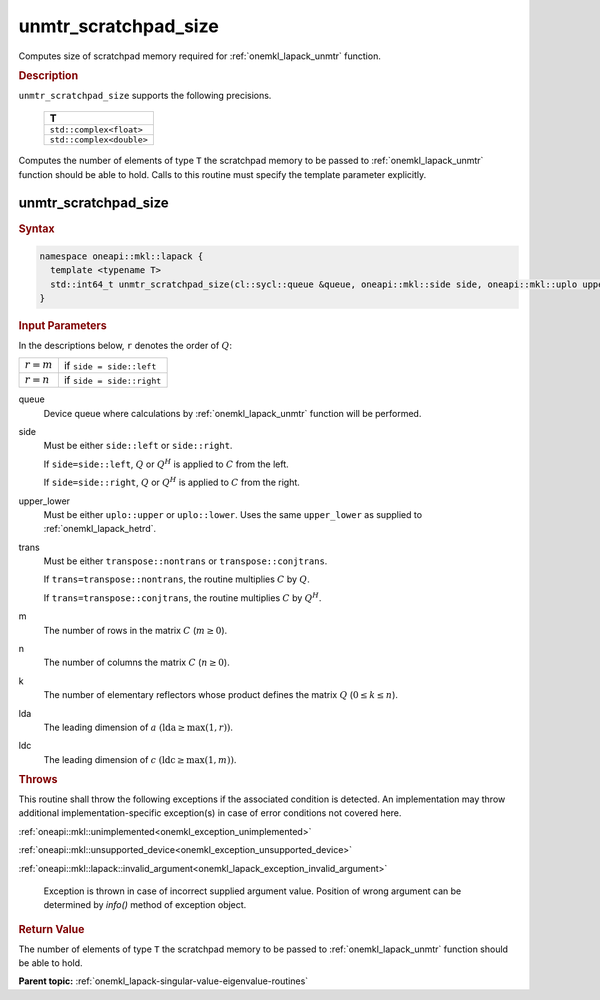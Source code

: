 .. SPDX-FileCopyrightText: 2019-2020 Intel Corporation
..
.. SPDX-License-Identifier: CC-BY-4.0

.. _onemkl_lapack_unmtr_scratchpad_size:

unmtr_scratchpad_size
=====================

Computes size of scratchpad memory required for :ref:`onemkl_lapack_unmtr` function.

.. container:: section

  .. rubric:: Description
         
``unmtr_scratchpad_size`` supports the following precisions.

     .. list-table:: 
        :header-rows: 1

        * -  T 
        * -  ``std::complex<float>`` 
        * -  ``std::complex<double>`` 

Computes the number of elements of type ``T`` the scratchpad memory to be passed to :ref:`onemkl_lapack_unmtr` function should be able to hold.
Calls to this routine must specify the template parameter explicitly.

unmtr_scratchpad_size
---------------------

.. container:: section

  .. rubric:: Syntax

.. code-block:: cpp

    namespace oneapi::mkl::lapack {
      template <typename T>
      std::int64_t unmtr_scratchpad_size(cl::sycl::queue &queue, oneapi::mkl::side side, oneapi::mkl::uplo upper_lower, oneapi::mkl::transpose trans, std::int64_t m, std::int64_t n, std::int64_t lda, std::int64_t ldc) 
    }

.. container:: section

  .. rubric:: Input Parameters

In the descriptions below, ``r`` denotes the order of :math:`Q`:

.. container:: tablenoborder

     .. list-table::
        :header-rows: 0

        * -  :math:`r = m`
          -  if ``side = side::left``
        * -  :math:`r = n`
          -  if ``side = side::right``

queue
   Device queue where calculations by :ref:`onemkl_lapack_unmtr` function will be performed.

side
   Must be either ``side::left`` or ``side::right``.

   If ``side=side::left``, :math:`Q` or :math:`Q^{H}` is
   applied to :math:`C` from the left.

   If ``side=side::right``, :math:`Q` or :math:`Q^{H}` is
   applied to :math:`C` from the right.

upper_lower
   Must be either ``uplo::upper`` or ``uplo::lower``. Uses the
   same ``upper_lower`` as supplied to
   :ref:`onemkl_lapack_hetrd`.

trans
   Must be either ``transpose::nontrans`` or
   ``transpose::conjtrans``.

   If ``trans=transpose::nontrans``, the routine multiplies :math:`C`
   by :math:`Q`.

   If ``trans=transpose::conjtrans``, the routine multiplies :math:`C`
   by :math:`Q^{H}`.

m
   The number of rows in the matrix :math:`C` (:math:`m \ge 0`).

n
   The number of columns the matrix :math:`C` (:math:`n \ge 0`).

k
   The number of elementary reflectors whose product defines the
   matrix :math:`Q` (:math:`0 \le k \le n`).

lda
   The leading dimension of :math:`a` :math:`(\text{lda} \ge \max(1,r))`.

ldc
   The leading dimension of :math:`c` :math:`(\text{ldc} \ge \max(1,m))`.

.. container:: section

  .. rubric:: Throws
         
This routine shall throw the following exceptions if the associated condition is detected. An implementation may throw additional implementation-specific exception(s) in case of error conditions not covered here.

:ref:`oneapi::mkl::unimplemented<onemkl_exception_unimplemented>`

:ref:`oneapi::mkl::unsupported_device<onemkl_exception_unsupported_device>`

:ref:`oneapi::mkl::lapack::invalid_argument<onemkl_lapack_exception_invalid_argument>`

   Exception is thrown in case of incorrect supplied argument value.
   Position of wrong argument can be determined by `info()` method of exception object.

.. container:: section

  .. rubric:: Return Value
         
The number of elements of type ``T`` the scratchpad memory to be passed to :ref:`onemkl_lapack_unmtr` function should be able to hold.

**Parent topic:** :ref:`onemkl_lapack-singular-value-eigenvalue-routines`

